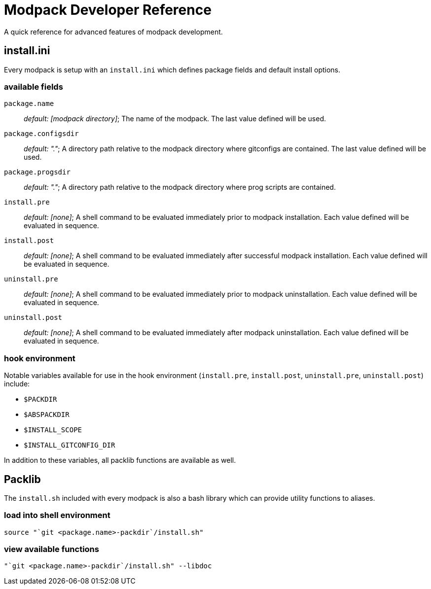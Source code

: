 = Modpack Developer Reference =

A quick reference for advanced features of modpack development.

== install.ini ==

Every modpack is setup with an `install.ini` which defines package
fields and default install options.

=== available fields ===

`package.name`       :: _default: [modpack directory]_; The name of the
  modpack. The last value defined will be used.
`package.configsdir` :: _default: "."_; A directory path relative to the
  modpack directory where gitconfigs are contained. The last value defined
  will be used.
`package.progsdir`   :: _default: "."_; A directory path relative to the
  modpack directory where prog scripts are contained.
`install.pre`        :: _default: [none]_; A shell command to be evaluated
  immediately prior to modpack installation. Each value defined will be
  evaluated in sequence.
`install.post`       :: _default: [none]_; A shell command to be evaluated
  immediately after successful modpack installation. Each value defined will
  be evaluated in sequence.
`uninstall.pre`      :: _default: [none]_; A shell command to be evaluated
  immediately prior to modpack uninstallation. Each value defined will be
  evaluated in sequence.
`uninstall.post`     :: _default: [none]_; A shell command to be evaluated
  immediately after modpack uninstallation. Each value defined will be
  evaluated in sequence.

=== hook environment ===

Notable variables available for use in the hook environment (`install.pre`,
`install.post`, `uninstall.pre`, `uninstall.post`) include:

* `$PACKDIR`
* `$ABSPACKDIR`
* `$INSTALL_SCOPE`
* `$INSTALL_GITCONFIG_DIR`

In addition to these variables, all packlib functions are available as well.

== Packlib ==

The `install.sh` included with every modpack is also a bash library which
can provide utility functions to aliases.

=== load into shell environment ===

----
source "`git <package.name>-packdir`/install.sh"
----

=== view available functions ===

----
"`git <package.name>-packdir`/install.sh" --libdoc
----

